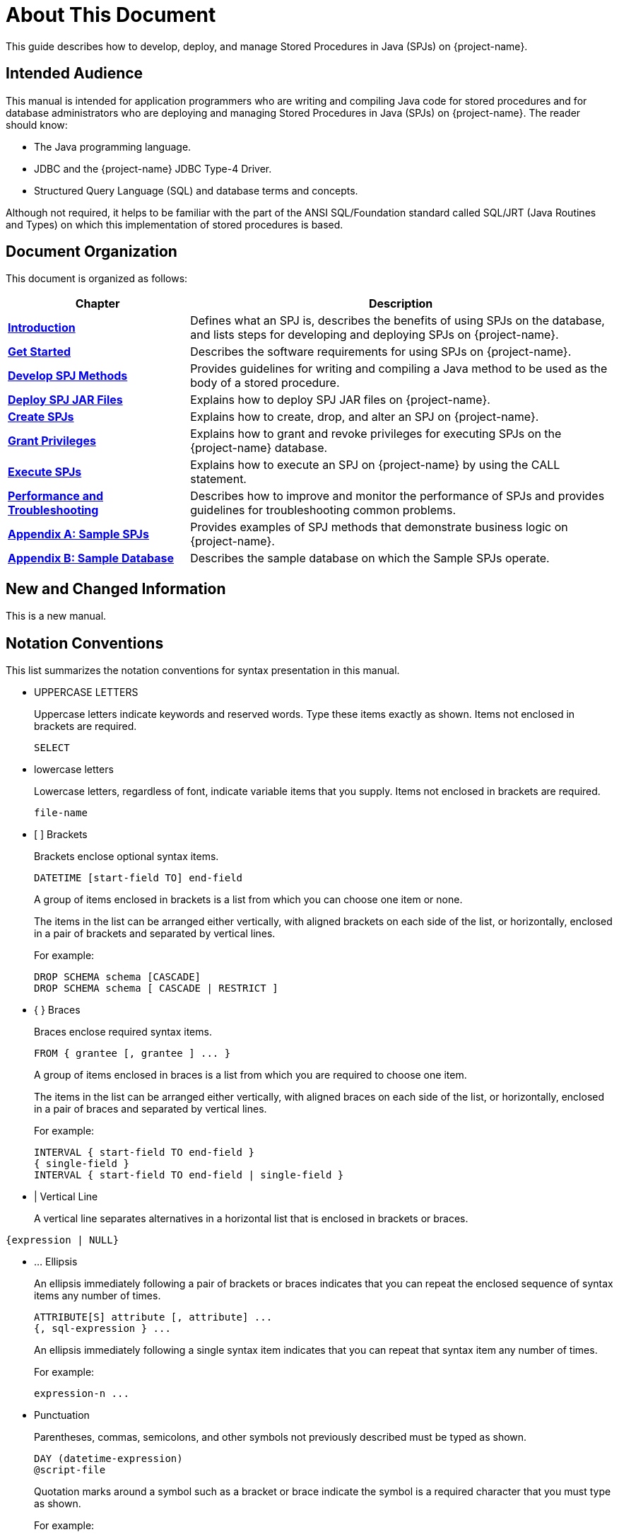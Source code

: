 ////
/**
* @@@ START COPYRIGHT @@@
*
* Licensed to the Apache Software Foundation (ASF) under one
* or more contributor license agreements.  See the NOTICE file
* distributed with this work for additional information
* regarding copyright ownership.  The ASF licenses this file
* to you under the Apache License, Version 2.0 (the
* "License"); you may not use this file except in compliance
* with the License.  You may obtain a copy of the License at
*
*   http://www.apache.org/licenses/LICENSE-2.0
*
* Unless required by applicable law or agreed to in writing,
* software distributed under the License is distributed on an
* "AS IS" BASIS, WITHOUT WARRANTIES OR CONDITIONS OF ANY
* KIND, either express or implied.  See the License for the
* specific language governing permissions and limitations
* under the License.
*
* @@@ END COPYRIGHT @@@
*/
////

= About This Document
This guide describes how to develop, deploy, and manage Stored Procedures in Java (SPJs) on {project-name}.

== Intended Audience
This manual is intended for application programmers who are writing and compiling Java code for stored procedures
and for database administrators who are deploying and managing Stored Procedures in Java (SPJs) on {project-name}.
The reader should know:

* The Java programming language.
* JDBC and the {project-name} JDBC Type-4 Driver.
* Structured Query Language (SQL) and database terms and concepts.

Although not required, it helps to be familiar with the part of the ANSI SQL/Foundation standard called
SQL/JRT (Java Routines and Types) on which this implementation of stored procedures is based.

== Document Organization

This document is organized as follows:

[cols="30%,70%", options="header"]
|===
| Chapter                                              | Description
| *<<introduction, Introduction>>*                     | Defines what an SPJ is, describes the benefits of using SPJs on the database,
and lists steps for developing and deploying SPJs on {project-name}.
| *<<get-started, Get Started>>*                       | Describes the software requirements for using SPJs on {project-name}.
| *<<develop-spj-methods, Develop SPJ Methods>>*       | Provides guidelines for writing and compiling a Java method to be used as the
body of a stored procedure.
| *<<deploy-spj-jar-files, Deploy SPJ JAR Files>>*     | Explains how to deploy SPJ JAR files on {project-name}.
| *<<create-spjs, Create SPJs>>*                       | Explains how to create, drop, and alter an SPJ on {project-name}.            
| *<<grant-privileges, Grant Privileges>>*             | Explains how to grant and revoke privileges for executing SPJs on the
{project-name} database.
| *<<execute-spjs, Execute SPJs>>*                     | Explains how to execute an SPJ on {project-name} by using the CALL statement.
| *<<performance-and-troubleshooting, Performance and Troubleshooting>>* | 
Describes how to improve and monitor the performance of SPJs and provides guidelines for troubleshooting common problems.
| *<<sample-spjs, Appendix A: Sample SPJs>>*           | Provides examples of SPJ methods that demonstrate business logic on {project-name}.
| *<<sample-database, Appendix B: Sample Database>>*   | Describes the sample database on which the Sample SPJs operate.
|===

== New and Changed Information
This is a new manual.

== Notation Conventions
This list summarizes the notation conventions for syntax presentation in this manual.

* UPPERCASE LETTERS
+
Uppercase letters indicate keywords and reserved words. Type these items exactly as shown. Items not enclosed in brackets are required. 
+
```
SELECT
```

* lowercase letters
+
Lowercase letters, regardless of font, indicate variable items that you supply. Items not enclosed in brackets are required.
+
```
file-name
```

* &#91; &#93; Brackets 
+
Brackets enclose optional syntax items.
+
```
DATETIME [start-field TO] end-field
```
+
A group of items enclosed in brackets is a list from which you can choose one item or none.
+
The items in the list can be arranged either vertically, with aligned brackets on each side of the list, or horizontally, enclosed in a pair of brackets and separated by vertical lines.
+
For example: 
+
```
DROP SCHEMA schema [CASCADE]
DROP SCHEMA schema [ CASCADE | RESTRICT ]
```

* { } Braces 
+
Braces enclose required syntax items.
+
```
FROM { grantee [, grantee ] ... }
```
+ 
A group of items enclosed in braces is a list from which you are required to choose one item.
+
The items in the list can be arranged either vertically, with aligned braces on each side of the list, or horizontally, enclosed in a pair of braces and separated by vertical lines.
+
For example:
+
```
INTERVAL { start-field TO end-field }
{ single-field } 
INTERVAL { start-field TO end-field | single-field }
``` 
* | Vertical Line 
+
A vertical line separates alternatives in a horizontal list that is enclosed in brackets or braces.
```
{expression | NULL} 
```

* &#8230; Ellipsis
+
An ellipsis immediately following a pair of brackets or braces indicates that you can repeat the enclosed sequence of syntax items any number of times.
+
```
ATTRIBUTE[S] attribute [, attribute] ...
{, sql-expression } ...
```
+ 
An ellipsis immediately following a single syntax item indicates that you can repeat that syntax item any number of times.
+
For example:
+
```
expression-n ...
```

<<<
* Punctuation
+
Parentheses, commas, semicolons, and other symbols not previously described must be typed as shown.
+
```
DAY (datetime-expression)
@script-file 
```
+
Quotation marks around a symbol such as a bracket or brace indicate the symbol is a required character that you must type as shown.
+
For example:
+
```
"{" module-name [, module-name] ... "}"
```

* Item Spacing
+
Spaces shown between items are required unless one of the items is a punctuation symbol such as a parenthesis or a comma.
+
```
DAY (datetime-expression) DAY(datetime-expression)
```
+
If there is no space between two items, spaces are not permitted. In this example, no spaces are permitted between the period and any other items:
+
```
myfile.sh
```

* Line Spacing
+
If the syntax of a command is too long to fit on a single line, each continuation line is indented three spaces and is separated from the preceding line by a blank line.
+
This spacing distinguishes items in a continuation line from items in a vertical list of selections. 
+
```
match-value [NOT] LIKE _pattern
   [ESCAPE esc-char-expression] 
```

<<<
== Comments Encouraged
We encourage your comments concerning this document. We are committed to providing documentation that meets your
needs. Send any errors found, suggestions for improvement, or compliments to {project-support}.

Include the document title and any comment, error found, or suggestion for improvement you have concerning this document.

